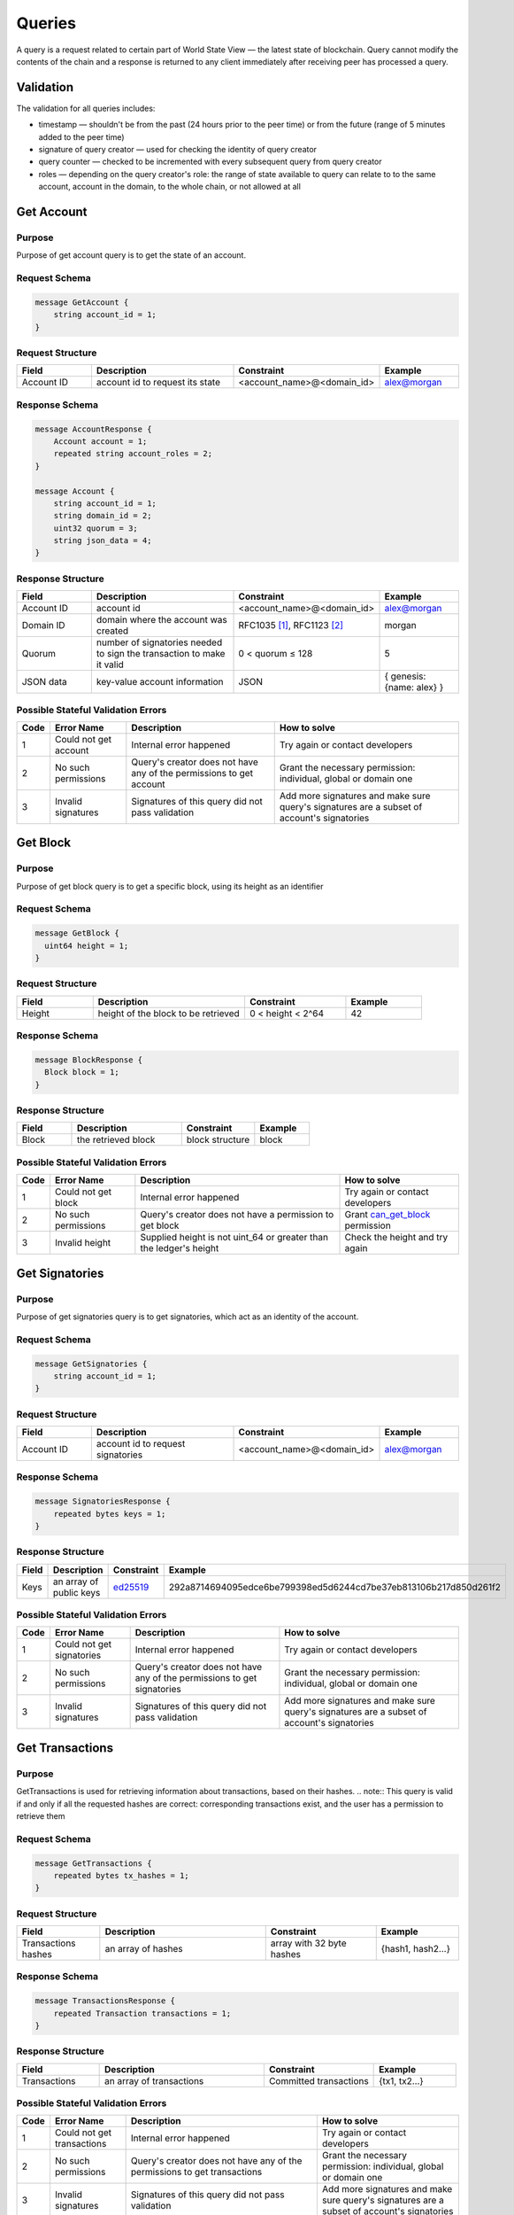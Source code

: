 Queries
=======

A query is a request related to certain part of World State View — the latest state of blockchain.
Query cannot modify the contents of the chain and a response is returned
to any client immediately after receiving peer has processed a query.

Validation
^^^^^^^^^^

The validation for all queries includes:

- timestamp — shouldn't be from the past (24 hours prior to the peer time) or from the future (range of 5 minutes added to the peer time)
- signature of query creator — used for checking the identity of query creator
- query counter — checked to be incremented with every subsequent query from query creator
- roles — depending on the query creator's role: the range of state available to query can relate to to the same account, account in the domain, to the whole chain, or not allowed at all

Get Account
^^^^^^^^^^^

Purpose
-------

Purpose of get account query is to get the state of an account.

Request Schema
--------------

.. code-block:: proto

    message GetAccount {
        string account_id = 1;
    }

Request Structure
-----------------

.. csv-table::
    :header: "Field", "Description", "Constraint", "Example"
    :widths: 15, 30, 20, 15

    "Account ID", "account id to request its state", "<account_name>@<domain_id>", "alex@morgan"

Response Schema
---------------

.. code-block:: proto

    message AccountResponse {
        Account account = 1;
        repeated string account_roles = 2;
    }

    message Account {
        string account_id = 1;
        string domain_id = 2;
        uint32 quorum = 3;
        string json_data = 4;
    }


Response Structure
------------------

.. csv-table::
    :header: "Field", "Description", "Constraint", "Example"
    :widths: 15, 30, 20, 15

    "Account ID", "account id", "<account_name>@<domain_id>", "alex@morgan"
    "Domain ID", "domain where the account was created", "RFC1035 [#f1]_, RFC1123 [#f2]_ ", "morgan"
    "Quorum", "number of signatories needed to sign the transaction to make it valid", "0 < quorum ≤ 128", "5"
    "JSON data", "key-value account information", "JSON", "{ genesis: {name: alex} }"

Possible Stateful Validation Errors
-----------------------------------

.. csv-table::
    :header: "Code", "Error Name", "Description", "How to solve"

    "1", "Could not get account", "Internal error happened", "Try again or contact developers"
    "2", "No such permissions", "Query's creator does not have any of the permissions to get account", "Grant the necessary permission: individual, global or domain one"
    "3", "Invalid signatures", "Signatures of this query did not pass validation", "Add more signatures and make sure query's signatures are a subset of account's signatories"

Get Block
^^^^^^^^^

Purpose
-------

Purpose of get block query is to get a specific block, using its height as an identifier

Request Schema
--------------

.. code-block:: proto

    message GetBlock {
      uint64 height = 1;
    }


Request Structure
-----------------

.. csv-table::
    :header: "Field", "Description", "Constraint", "Example"
    :widths: 15, 30, 20, 15

    "Height", "height of the block to be retrieved", "0 < height < 2^64", "42"

Response Schema
---------------

.. code-block:: proto

    message BlockResponse {
      Block block = 1;
    }

Response Structure
------------------

.. csv-table::
    :header: "Field", "Description", "Constraint", "Example"
    :widths: 15, 30, 20, 15

    "Block", "the retrieved block", "block structure", "block"

Possible Stateful Validation Errors
-----------------------------------

.. csv-table::
    :header: "Code", "Error Name", "Description", "How to solve"

    "1", "Could not get block", "Internal error happened", "Try again or contact developers"
    "2", "No such permissions", "Query's creator does not have a permission to get block", "Grant `can_get_block <../maintenance/permissions.html#can-get-blocks>`__ permission"
    "3", "Invalid height", "Supplied height is not uint_64 or greater than the ledger's height", "Check the height and try again"

Get Signatories
^^^^^^^^^^^^^^^

Purpose
-------

Purpose of get signatories query is to get signatories, which act as an identity of the account.

Request Schema
--------------

.. code-block:: proto

    message GetSignatories {
        string account_id = 1;
    }

Request Structure
-----------------

.. csv-table::
    :header: "Field", "Description", "Constraint", "Example"
    :widths: 15, 30, 20, 15

    "Account ID", "account id to request signatories", "<account_name>@<domain_id>", "alex@morgan"

Response Schema
---------------

.. code-block:: proto

    message SignatoriesResponse {
        repeated bytes keys = 1;
    }

Response Structure
------------------

.. csv-table::
    :header: "Field", "Description", "Constraint", "Example"
    :widths: 15, 30, 20, 15

    "Keys", "an array of public keys", "`ed25519 <https://ed25519.cr.yp.to>`_", "292a8714694095edce6be799398ed5d6244cd7be37eb813106b217d850d261f2"

Possible Stateful Validation Errors
-----------------------------------

.. csv-table::
    :header: "Code", "Error Name", "Description", "How to solve"

    "1", "Could not get signatories", "Internal error happened", "Try again or contact developers"
    "2", "No such permissions", "Query's creator does not have any of the permissions to get signatories", "Grant the necessary permission: individual, global or domain one"
    "3", "Invalid signatures", "Signatures of this query did not pass validation", "Add more signatures and make sure query's signatures are a subset of account's signatories"

Get Transactions
^^^^^^^^^^^^^^^^

Purpose
-------

GetTransactions is used for retrieving information about transactions, based on their hashes.
.. note:: This query is valid if and only if all the requested hashes are correct: corresponding transactions exist, and the user has a permission to retrieve them

Request Schema
--------------

.. code-block:: proto

    message GetTransactions {
        repeated bytes tx_hashes = 1;
    }

Request Structure
-----------------

.. csv-table::
    :header: "Field", "Description", "Constraint", "Example"
    :widths: 15, 30, 20, 15

    "Transactions hashes", "an array of hashes", "array with 32 byte hashes", "{hash1, hash2…}"

Response Schema
---------------

.. code-block:: proto

    message TransactionsResponse {
        repeated Transaction transactions = 1;
    }

Response Structure
------------------

.. csv-table::
    :header: "Field", "Description", "Constraint", "Example"
    :widths: 15, 30, 20, 15

    "Transactions", "an array of transactions", "Committed transactions", "{tx1, tx2…}"

Possible Stateful Validation Errors
-----------------------------------

.. csv-table::
    :header: "Code", "Error Name", "Description", "How to solve"

    "1", "Could not get transactions", "Internal error happened", "Try again or contact developers"
    "2", "No such permissions", "Query's creator does not have any of the permissions to get transactions", "Grant the necessary permission: individual, global or domain one"
    "3", "Invalid signatures", "Signatures of this query did not pass validation", "Add more signatures and make sure query's signatures are a subset of account's signatories"
    "4", "Invalid hash", "At least one of the supplied hashes either does not exist in user's transaction list or creator of the query does not have permissions to see it", "Check the supplied hashes and try again"

Get Pending Transactions
^^^^^^^^^^^^^^^^^^^^^^^^

Purpose
-------

GetPendingTransactions is used for retrieving a list of pending (not fully signed) `multisignature transactions <../core_concepts/glossary.html#multisignature-transactions>`_
or `batches of transactions <../core_concepts/glossary.html#batch-of-transactions>`__ issued by account of query creator.

.. note:: This query uses pagination for quicker and more convenient query responses.

Request Schema
--------------

.. code-block:: proto

    message TxPaginationMeta {
        uint32 page_size = 1;
        oneof opt_first_tx_hash {
            string first_tx_hash = 2;
        }
    }

    message GetPendingTransactions {
        TxPaginationMeta pagination_meta = 1;
    }

Request Structure
-----------------

.. csv-table::
    :header: "Field", "Description", "Constraint", "Example"
    :widths: 15, 30, 20, 15

    "Page size", "maximum amount of transactions returned in the response", "page_size > 0", "5"
    "First tx hash", "optional - hash of the first transaction in the starting batch", "hash in hex format", "bddd58404d1315e0eb27902c5d7c8eb0602c16238f005773df406bc191308929"

All the user's semi-signed multisignature (pending) transactions can be queried.
Maximum amount of transactions contained in a response can be limited by **page_size** field.
All the pending transactions are stored till they have collected enough signatures or get expired.
The mutual order of pending transactions or batches of transactions is preserved for a user.
That allows a user to query all transactions sequentially - page by page.
Each response may contain a reference to the next batch or transaction that can be queried.
A page size can be greater than the size of the following batch (in transactions).
In that case, several batches or transactions will be returned.
During navigating over pages, the following batch can collect the missing signatures before it gets queried.
This will result in stateful failed query response due to a missing hash of the batch.

Example
-------

If there are two pending batches with three transactions each and a user queries pending transactions
with page size 5, then the transactions of the first batch will be in the response and a reference
(first transaction hash and batch size, even if it is a single transaction in fact) to the second batch
will be specified too.
Transactions of the second batch are not included in the first response because the batch cannot be devided
into several parts and only complete batches can be contained in a response.

Response Schema
---------------

.. code-block:: proto

    message PendingTransactionsPageResponse {
        message BatchInfo {
            string first_tx_hash = 1;
            uint32 batch_size = 2;
        }
        repeated Transaction transactions = 1;
        uint32 all_transactions_size = 2;
        BatchInfo next_batch_info = 3;
    }

Response Structure
------------------

The response contains a list of `pending transactions <../core_concepts/glossary.html#pending-transactions>`_,
the amount of all stored pending transactions for the user
and the information required to query the subsequent page (if exists).

.. csv-table::
    :header: "Field", "Description", "Constraint", "Example"
    :widths: 15, 30, 20, 15

        "Transactions", "an array of pending transactions", "Pending transactions", "{tx1, tx2…}"
        "All transactions size", "the number of stored transactions", "all_transactions_size >= 0", "0"
        "Next batch info", "A reference to the next page - the message might be not set in a response", "", ""
        "First tx hash", "hash of the first transaction in the next batch",  "hash in hex format", "bddd58404d1315e0eb27902c5d7c8eb0602c16238f005773df406bc191308929"
        "Batch size", "Minimum page size required to fetch the next batch", "batch_size > 0", "3"

Get Pending Transactions (deprecated)
^^^^^^^^^^^^^^^^^^^^^^^^^^^^^^^^^^^^^

.. warning::
  The query without parameters is deprecated now and will be removed in the following major Iroha release (2.0).
  Please use the new query version instead: `Get Pending Transactions <#get-pending-transactions>`__.

Purpose
-------

GetPendingTransactions is used for retrieving a list of pending (not fully signed) `multisignature transactions <../core_concepts/glossary.html#multisignature-transactions>`_
or `batches of transactions <../core_concepts/glossary.html#batch-of-transactions>`__ issued by account of query creator.

Request Schema
--------------

.. code-block:: proto

    message GetPendingTransactions {
    }

Response Schema
---------------

.. code-block:: proto

    message TransactionsResponse {
        repeated Transaction transactions = 1;
    }

Response Structure
------------------

The response contains a list of `pending transactions <../core_concepts/glossary.html#pending-transactions>`_.

.. csv-table::
    :header: "Field", "Description", "Constraint", "Example"
    :widths: 15, 30, 20, 15

        "Transactions", "an array of pending transactions", "Pending transactions", "{tx1, tx2…}"

Possible Stateful Validation Errors
-----------------------------------

.. csv-table::
    :header: "Code", "Error Name", "Description", "How to solve"

    "1", "Could not get pending transactions", "Internal error happened", "Try again or contact developers"
    "2", "No such permissions", "Query's creator does not have any of the permissions to get pending transactions", "Grant the necessary permission: individual, global or domain one"
    "3", "Invalid signatures", "Signatures of this query did not pass validation", "Add more signatures and make sure query's signatures are a subset of account's signatories"

Get Account Transactions
^^^^^^^^^^^^^^^^^^^^^^^^

Purpose
-------

In a case when a list of transactions per account is needed, `GetAccountTransactions` query can be formed.

.. note:: This query uses pagination for quicker and more convenient query responses.

Request Schema
--------------

.. code-block:: proto

    message TxPaginationMeta {
        uint32 page_size = 1;
        oneof opt_first_tx_hash {
            string first_tx_hash = 2;
        }
    }

    message GetAccountTransactions {
        string account_id = 1;
        TxPaginationMeta pagination_meta = 2;
    }

Request Structure
-----------------

.. csv-table::
    :header: "Field", "Description", "Constraint", "Example"
    :widths: 15, 30, 20, 15

    "Account ID", "account id to request transactions from", "<account_name>@<domain_id>", "makoto@soramitsu"
    "Page size", "size of the page to be returned by the query, if the response contains fewer transactions than a page size, then next tx hash will be empty in response", "page_size > 0", "5"
    "First tx hash", "hash of the first transaction in the page. If that field is not set — then the first transactions are returned", "hash in hex format", "bddd58404d1315e0eb27902c5d7c8eb0602c16238f005773df406bc191308929"

Response Schema
---------------

.. code-block:: proto

    message TransactionsPageResponse {
        repeated Transaction transactions = 1;
        uint32 all_transactions_size = 2;
        oneof next_page_tag {
            string next_tx_hash = 3;
        }
    }

Possible Stateful Validation Errors
-----------------------------------

.. csv-table::
    :header: "Code", "Error Name", "Description", "How to solve"

    "1", "Could not get account transactions", "Internal error happened", "Try again or contact developers"
    "2", "No such permissions", "Query's creator does not have any of the permissions to get account transactions", "Grant the necessary permission: individual, global or domain one"
    "3", "Invalid signatures", "Signatures of this query did not pass validation", "Add more signatures and make sure query's signatures are a subset of account's signatories"
    "4", "Invalid pagination hash", "Supplied hash does not appear in any of the user's transactions", "Make sure hash is correct and try again"
    "5", "Invalid account id", "User with such account id does not exist", "Make sure account id is correct"

Response Structure
------------------

.. csv-table::
    :header: "Field", "Description", "Constraint", "Example"
    :widths: 15, 30, 20, 15

    "Transactions", "an array of transactions for given account", "Committed transactions", "{tx1, tx2…}"
    "All transactions size", "total number of transactions created by the given account", "", "100"
    "Next transaction hash", "hash pointing to the next transaction after the last transaction in the page. Empty if a page contains the last transaction for the given account", "bddd58404d1315e0eb27902c5d7c8eb0602c16238f005773df406bc191308929"

Get Account Asset Transactions
^^^^^^^^^^^^^^^^^^^^^^^^^^^^^^

Purpose
-------

`GetAccountAssetTransactions` query returns all transactions associated with given account and asset.

.. note:: This query uses pagination for query responses.

Request Schema
--------------

.. code-block:: proto

    message TxPaginationMeta {
        uint32 page_size = 1;
        oneof opt_first_tx_hash {
            string first_tx_hash = 2;
        }
    }

    message GetAccountAssetTransactions {
        string account_id = 1;
        string asset_id = 2;
        TxPaginationMeta pagination_meta = 3;
    }

Request Structure
-----------------

.. csv-table::
    :header: "Field", "Description", "Constraint", "Example"
    :widths: 15, 30, 20, 15

    "Account ID", "account id to request transactions from", "<account_name>@<domain_id>", "makoto@soramitsu"
    "Asset ID", "asset id in order to filter transactions containing this asset", "<asset_name>#<domain_id>", "jpy#japan"
    "Page size", "size of the page to be returned by the query, if the response contains fewer transactions than a page size, then next tx hash will be empty in response", "page_size > 0", "5"
    "First tx hash", "hash of the first transaction in the page. If that field is not set — then the first transactions are returned", "hash in hex format", "bddd58404d1315e0eb27902c5d7c8eb0602c16238f005773df406bc191308929"

Response Schema
---------------

.. code-block:: proto

    message TransactionsPageResponse {
        repeated Transaction transactions = 1;
        uint32 all_transactions_size = 2;
        oneof next_page_tag {
            string next_tx_hash = 3;
        }
    }

Response Structure
------------------

.. csv-table::
    :header: "Field", "Description", "Constraint", "Example"
    :widths: 15, 30, 20, 15

    "Transactions", "an array of transactions for given account and asset", "Committed transactions", "{tx1, tx2…}"
    "All transactions size", "total number of transactions for given account and asset", "", "100"
    "Next transaction hash", "hash pointing to the next transaction after the last transaction in the page. Empty if a page contains the last transaction for given account and asset", "bddd58404d1315e0eb27902c5d7c8eb0602c16238f005773df406bc191308929"

Possible Stateful Validation Errors
-----------------------------------

.. csv-table::
    :header: "Code", "Error Name", "Description", "How to solve"

    "1", "Could not get account asset transactions", "Internal error happened", "Try again or contact developers"
    "2", "No such permissions", "Query's creator does not have any of the permissions to get account asset transactions", "Grant the necessary permission: individual, global or domain one"
    "3", "Invalid signatures", "Signatures of this query did not pass validation", "Add more signatures and make sure query's signatures are a subset of account's signatories"
    "4", "Invalid pagination hash", "Supplied hash does not appear in any of the user's transactions", "Make sure hash is correct and try again"
    "5", "Invalid account id", "User with such account id does not exist", "Make sure account id is correct"
    "6", "Invalid asset id", "Asset with such asset id does not exist", "Make sure asset id is correct"

Get Account Assets
^^^^^^^^^^^^^^^^^^

Purpose
-------

To get the state of all assets in an account (a balance), `GetAccountAssets` query can be used.

Request Schema
--------------

.. code-block:: proto

    message AssetPaginationMeta {
        uint32 page_size = 1;
        oneof opt_first_asset_id {
            string first_asset_id = 2;
        }
    }

    message GetAccountAssets {
        string account_id = 1;
        AssetPaginationMeta pagination_meta = 2;
    }

Request Structure
-----------------

.. csv-table::
    :header: "Field", "Description", "Constraint", "Example"
    :widths: 15, 30, 20, 15

    "Account ID", "account id to request balance from", "<account_name>@<domain_id>", "makoto@soramitsu"
    AssetPaginationMeta.page_size, "Requested page size. The number of assets in response will not exceed this value. If the response was truncated, the asset id immediately following the returned ones will be provided in next_asset_id.", 0 < page_size < 32 bit unsigned int max (4294967296), 100
    AssetPaginationMeta.first_asset_id, "Requested page start.  If the field is not set, then the first page is returned.", name#domain, my_asset#my_domain

Response Schema
---------------
.. code-block:: proto

    message AccountAssetResponse {
        repeated AccountAsset account_assets = 1;
        uint32 total_number = 2;
        oneof opt_next_asset_id {
            string next_asset_id = 3;
        }
    }

    message AccountAsset {
        string asset_id = 1;
        string account_id = 2;
        string balance = 3;
    }

Response Structure
------------------

.. csv-table::
    :header: "Field", "Description", "Constraint", "Example"
    :widths: 15, 30, 20, 15

    "Asset ID", "identifier of asset used for checking the balance", "<asset_name>#<domain_id>", "jpy#japan"
    "Account ID", "account which has this balance", "<account_name>@<domain_id>", "makoto@soramitsu"
    "Balance", "balance of the asset", "No less than 0", "200.20"
    total_number, number of assets matching query without page limits, 0 < total_number < 32 bit unsigned int max (4294967296), 100500
    next_asset_id, the id of asset immediately following curent page, name#domain, my_asset#my_domain

.. note::
   If page size is equal or greater than the number of assets matching other requested criteria, the next asset id will be unset in the response.
   Otherwise, it contains the value that clients should use for the first asset id if they want to fetch the next page.


Possible Stateful Validation Errors
-----------------------------------

.. csv-table::
    :header: "Code", "Error Name", "Description", "How to solve"

    "1", "Could not get account assets", "Internal error happened", "Try again or contact developers"
    "2", "No such permissions", "Query's creator does not have any of the permissions to get account assets", "Grant the necessary permission: individual, global or domain one"
    "3", "Invalid signatures", "Signatures of this query did not pass validation", "Add more signatures and make sure query's signatures are a subset of account's signatories"
    "4", "Invalid pagination metadata", "Wrong page size or nonexistent first asset", "Set a valid page size, and make sure that asset id is valid, or leave first asset id unspecified"

Get Account Detail
^^^^^^^^^^^^^^^^^^

Purpose
-------

To get details of the account, `GetAccountDetail` query can be used. Account details are key-value pairs, splitted into writers categories. Writers are accounts, that added the corresponding account detail. Example of such structure is:

.. code-block:: json

    {
        "account@a_domain": {
            "age": 18,
            "hobbies": "crypto"
        },
        "account@b_domain": {
            "age": 20,
            "sports": "basketball"
        }
    }

Here, one can see four account details - "age", "hobbies" and "sports" - added by two writers - "account@a_domain" and "account@b_domain". All of these details, obviously, are about the same account.

Request Schema
--------------

.. code-block:: proto

    message AccountDetailRecordId {
      string writer = 1;
      string key = 2;
    }

    message AccountDetailPaginationMeta {
      uint32 page_size = 1;
      AccountDetailRecordId first_record_id = 2;
    }

    message GetAccountDetail {
      oneof opt_account_id {
        string account_id = 1;
      }
      oneof opt_key {
        string key = 2;
      }
      oneof opt_writer {
        string writer = 3;
      }
      AccountDetailPaginationMeta pagination_meta = 4;
    }

.. note::
    Pay attention, that all fields except pagination meta are optional.
    The reasons for that are described below.

.. warning::
    Pagination metadata can be missing in the request for compatibility reasons, but this behaviour is deprecated and should be avoided.

Request Structure
-----------------

.. csv-table::
    :header: "Field", "Description", "Constraint", "Example"
    :widths: 15, 30, 20, 15

        "Account ID", "account id to get details from", "<account_name>@<domain_id>", "account@domain"
        "Key", "key, under which to get details", "string", "age"
        "Writer", "account id of writer", "<account_name>@<domain_id>", "account@domain"
        AccountDetailPaginationMeta.page_size, "Requested page size. The number of records in response will not exceed this value. If the response was truncated, the record id immediately following the returned ones will be provided in next_record_id.", 0 < page_size < 32 bit unsigned int max (4294967296), 100
        AccountDetailPaginationMeta.first_record_id.writer, requested page start by writer, name#domain, my_asset#my_domain
        AccountDetailPaginationMeta.first_record_id.key, requested page start by key, string, age

.. note::
    When specifying first record id, it is enough to provide the attributes (writer, key) that are unset in the main query.

Response Schema
---------------

.. code-block:: proto

    message AccountDetailResponse {
      string detail = 1;
      uint64 total_number = 2;
      AccountDetailRecordId next_record_id = 3;
    }

Response Structure
------------------

.. csv-table::
    :header: "Field", "Description", "Constraint", "Example"
    :widths: 15, 30, 20, 15

        "Detail", "key-value pairs with account details", "JSON", "see below"
        total_number, number of records matching query without page limits, 0 < total_number < 32 bit unsigned int max (4294967296), 100
        next_record_id.writer, the writer account of the record immediately following curent page, <account_name>@<domain_id>, pushkin@lyceum.tsar
        next_record_id.key, the key of the record immediately following curent page, string, "cold and sun"

Possible Stateful Validation Errors
-----------------------------------

.. csv-table::
    :header: "Code", "Error Name", "Description", "How to solve"

    "1", "Could not get account detail", "Internal error happened", "Try again or contact developers"
    "2", "No such permissions", "Query's creator does not have any of the permissions to get account detail", "Grant the necessary permission: individual, global or domain one"
    "3", "Invalid signatures", "Signatures of this query did not pass validation", "Add more signatures and make sure query's signatures are a subset of account's signatories"
    "4", "Invalid pagination metadata", "Wrong page size or nonexistent first record", "Set valid page size, and make sure that the first record id is valid, or leave the first record id unspecified"

Usage Examples
--------------

Again, let's consider the example of details from the beginning and see how different variants of `GetAccountDetail` queries will change the resulting response.

.. code-block:: json

    {
        "account@a_domain": {
            "age": 18,
            "hobbies": "crypto"
        },
        "account@b_domain": {
            "age": 20,
            "sports": "basketball"
        }
    }

**account_id is not set**

If account_id is not set - other fields can be empty or not - it will automatically be substituted with query creator's account, which will lead to one of the next cases.

**only account_id is set**

In this case, all details about that account are going to be returned, leading to the following response:

.. code-block:: json

    {
        "account@a_domain": {
            "age": 18,
            "hobbies": "crypto"
        },
        "account@b_domain": {
            "age": 20,
            "sports": "basketball"
        }
    }

**account_id and key are set**

Here, details added by all writers under the key are going to be returned. For example, if we asked for the key "age", that's the response we would get:

.. code-block:: json

    {
        "account@a_domain": {
            "age": 18
        },
        "account@b_domain": {
            "age": 20
        }
    }

**account_id and writer are set**

Now, the response will contain all details about this account, added by one specific writer. For example, if we asked for writer "account@b_domain", we would get:

.. code-block:: json

    {
        "account@b_domain": {
            "age": 20,
            "sports": "basketball"
        }
    }

**account_id, key and writer are set**

Finally, if all three field are set, result will contain details, added the specific writer and under the specific key, for example, if we asked for key "age" and writer "account@a_domain", we would get:

.. code-block:: json

    {
        "account@a_domain": {
            "age": 18
        }
    }

Get Asset Info
^^^^^^^^^^^^^^

Purpose
-------

In order to get information on the given asset (as for now - its precision), user can send `GetAssetInfo` query.

Request Schema
--------------

.. code-block:: proto

    message GetAssetInfo {
        string asset_id = 1;
    }

Request Structure
-----------------

.. csv-table::
    :header: "Field", "Description", "Constraint", "Example"
    :widths: 15, 30, 20, 15

    "Asset ID", "asset id to know related information", "<asset_name>#<domain_id>", "jpy#japan"


Response Schema
---------------

.. code-block:: proto

    message Asset {
        string asset_id = 1;
        string domain_id = 2;
        uint32 precision = 3;
    }

.. note::
    Please note that due to a known issue you would not get any exception if you pass invalid precision value.
    Valid range is: 0 <= precision <= 255

Possible Stateful Validation Errors
-----------------------------------

.. csv-table::
    :header: "Code", "Error Name", "Description", "How to solve"

    "1", "Could not get asset info", "Internal error happened", "Try again or contact developers"
    "2", "No such permissions", "Query's creator does not have any of the permissions to get asset info", "Grant the necessary permission: individual, global or domain one"
    "3", "Invalid signatures", "Signatures of this query did not pass validation", "Add more signatures and make sure query's signatures are a subset of account's signatories"

Response Structure
------------------

.. csv-table::
    :header: "Field", "Description", "Constraint", "Example"
    :widths: 15, 30, 20, 15

    "Asset ID", "identifier of asset used for checking the balance", "<asset_name>#<domain_id>", "jpy#japan"
    "Domain ID", "domain related to this asset", "RFC1035 [#f1]_, RFC1123 [#f2]_", "japan"
    "Precision", "number of digits after comma", "0 <= precision <= 255", "2"

Get Roles
^^^^^^^^^

Purpose
-------

To get existing roles in the system, a user can send `GetRoles` query to Iroha network.

Request Schema
--------------

.. code-block:: proto

    message GetRoles {
    }

Response Schema
---------------

.. code-block:: proto

    message RolesResponse {
        repeated string roles = 1;
    }

Response Structure
------------------

.. csv-table::
    :header: "Field", "Description", "Constraint", "Example"
    :widths: 15, 30, 20, 15

    "Roles", "array of created roles in the network", "set of roles in the system", "{MoneyCreator, User, Admin, …}"

Possible Stateful Validation Errors
-----------------------------------

.. csv-table::
    :header: "Code", "Error Name", "Description", "How to solve"

    "1", "Could not get roles", "Internal error happened", "Try again or contact developers"
    "2", "No such permissions", "Query's creator does not have any of the permissions to get roles", "Grant the necessary permission: individual, global or domain one"
    "3", "Invalid signatures", "Signatures of this query did not pass validation", "Add more signatures and make sure query's signatures are a subset of account's signatories"

Get Role Permissions
^^^^^^^^^^^^^^^^^^^^

Purpose
-------

To get available permissions per role in the system, a user can send `GetRolePermissions` query to Iroha network.

Request Schema
--------------

.. code-block:: proto

    message GetRolePermissions {
        string role_id = 1;
    }

Request Structure
-----------------

.. csv-table::
    :header: "Field", "Description", "Constraint", "Example"
    :widths: 15, 30, 20, 15

    "Role ID", "role to get permissions for", "existing role in the system", "MoneyCreator"

Response Schema
---------------

.. code-block:: proto

    message RolePermissionsResponse {
        repeated string permissions = 1;
    }

Response Structure
------------------

.. csv-table::
    :header: "Field", "Description", "Constraint", "Example"
    :widths: 15, 30, 20, 15

    "Permissions", "array of permissions related to the role", "string of permissions related to the role", "{can_add_asset_qty, …}"

Possible Stateful Validation Errors
-----------------------------------

.. csv-table::
    :header: "Code", "Error Name", "Description", "How to solve"

    "1", "Could not get role permissions", "Internal error happened", "Try again or contact developers"
    "2", "No such permissions", "Query's creator does not have any of the permissions to get role permissions", "Grant the necessary permission: individual, global or domain one"
    "3", "Invalid signatures", "Signatures of this query did not pass validation", "Add more signatures and make sure query's signatures are a subset of account's signatories"

.. [#f1] https://www.ietf.org/rfc/rfc1035.txt
.. [#f2] https://www.ietf.org/rfc/rfc1123.txt


FetchCommits
^^^^^^^^^^^^^^^^^^^^

Purpose
-------

To get new blocks as soon as they are committed, a user can invoke `FetchCommits` RPC call to Iroha network.

Request Schema
--------------

No request arguments are needed


Response Schema
---------------

.. code-block:: proto

    message BlockQueryResponse {
      oneof response {
        BlockResponse block_response = 1;
        BlockErrorResponse block_error_response = 2;
      }
    }

    message BlockErrorResponse {
      string message = 1;
    }

Please note that it returns a stream of `BlockQueryResponse`.

Response Structure
------------------

.. csv-table::
    :header: "Field", "Description", "Constraint", "Example"
    :widths: 15, 30, 20, 15

    "Block", "Iroha block", "only committed blocks", "{ 'block_v1': ....}"

Possible Stateful Validation Errors
-----------------------------------

.. csv-table::
    :header: "Code", "Error Name", "Description", "How to solve"

    "1", "Could not get block streaming", "Internal error happened", "Try again or contact developers"
    "2", "No such permissions", "Query's creator does not have any of the permissions to get blocks", "Grant `can_get_block <../maintenance/permissions.html#can-get-blocks>`__ permission"
    "3", "Invalid signatures", "Signatures of this query did not pass validation", "Add more signatures and make sure query's signatures are a subset of account's signatories"

.. note::
    `BlockErrorResponse` contains only `message` field.
    In case of stateful validation error it will be `"stateful invalid"`.
    `GetBlock <#get-block>`__ requires same `can_get_block <../maintenance/permissions.html#can-get-blocks>`__ permission.
    Therefore, it can be used with `height = 1` (first block is always present) to get verbose error.

Example
-------
You can check an example how to use this query here:
https://github.com/x3medima17/twitter

